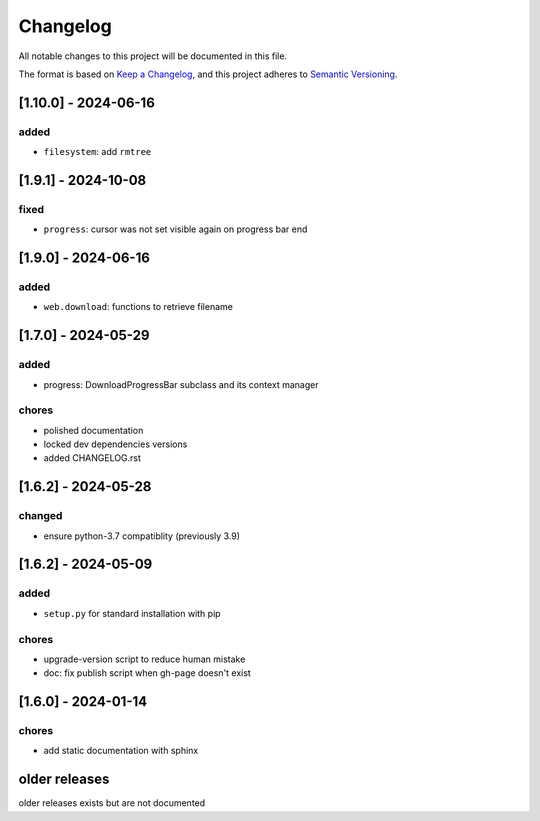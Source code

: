 Changelog
=========

All notable changes to this project will be documented in this file.

The format is based on `Keep a Changelog <https://keepachangelog.com/en/1.0.0/>`_,
and this project adheres to `Semantic Versioning <https://semver.org/spec/v2.0.0.html>`_.


[1.10.0] - 2024-06-16
--------------------

added
_____

- ``filesystem``: add ``rmtree``

[1.9.1] - 2024-10-08
--------------------

fixed
_____

- ``progress``: cursor was not set visible again on progress bar end


[1.9.0] - 2024-06-16
--------------------

added
_____

- ``web.download``: functions to retrieve filename

[1.7.0] - 2024-05-29
--------------------

added
_____

- progress: DownloadProgressBar subclass and its context manager

chores
______

- polished documentation
- locked dev dependencies versions
- added CHANGELOG.rst


[1.6.2] - 2024-05-28
--------------------

changed
_______

- ensure python-3.7 compatiblity (previously 3.9)


[1.6.2] - 2024-05-09
--------------------

added
_____

- ``setup.py`` for standard installation with pip

chores
______

- upgrade-version script to reduce human mistake
- doc: fix publish script when gh-page doesn't exist

[1.6.0] - 2024-01-14
--------------------

chores
______

- add static documentation with sphinx

older releases
--------------

older releases exists but are not documented
